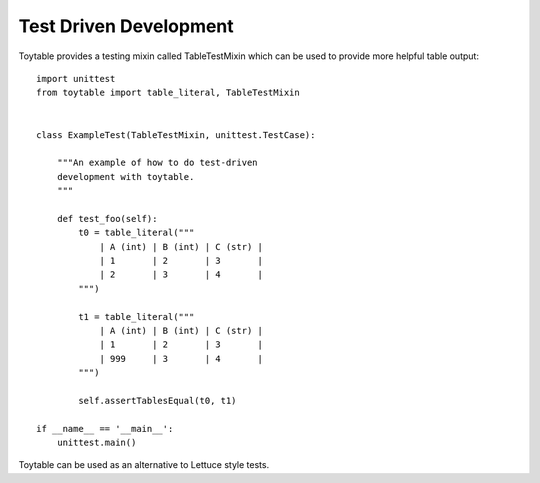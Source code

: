 Test Driven Development
-----------------------

Toytable provides a testing mixin called TableTestMixin which can be used
to provide more helpful table output::

    import unittest
    from toytable import table_literal, TableTestMixin


    class ExampleTest(TableTestMixin, unittest.TestCase):

        """An example of how to do test-driven
        development with toytable.
        """

        def test_foo(self):
            t0 = table_literal("""
                | A (int) | B (int) | C (str) |
                | 1       | 2       | 3       |
                | 2       | 3       | 4       |
            """)

            t1 = table_literal("""
                | A (int) | B (int) | C (str) |
                | 1       | 2       | 3       |
                | 999     | 3       | 4       |
            """)

            self.assertTablesEqual(t0, t1)

    if __name__ == '__main__':
        unittest.main()

Toytable can be used as an alternative to Lettuce style tests.